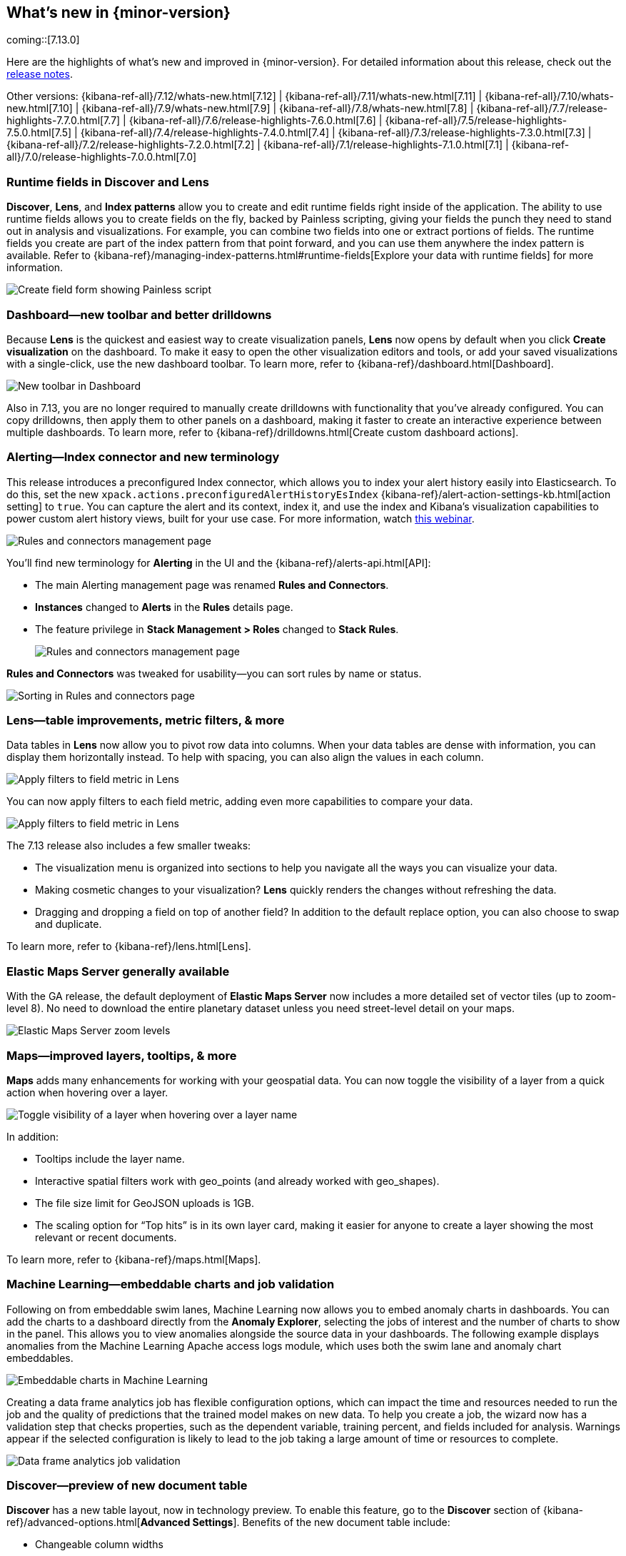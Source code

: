 [[whats-new]]
== What's new in {minor-version}

coming::[7.13.0]

Here are the highlights of what's new and improved in {minor-version}.
For detailed information about this release,
check out the <<release-notes, release notes>>.

Other versions: {kibana-ref-all}/7.12/whats-new.html[7.12] | {kibana-ref-all}/7.11/whats-new.html[7.11] | {kibana-ref-all}/7.10/whats-new.html[7.10] |
{kibana-ref-all}/7.9/whats-new.html[7.9] | {kibana-ref-all}/7.8/whats-new.html[7.8] | {kibana-ref-all}/7.7/release-highlights-7.7.0.html[7.7] |
{kibana-ref-all}/7.6/release-highlights-7.6.0.html[7.6] | {kibana-ref-all}/7.5/release-highlights-7.5.0.html[7.5] |
{kibana-ref-all}/7.4/release-highlights-7.4.0.html[7.4] | {kibana-ref-all}/7.3/release-highlights-7.3.0.html[7.3] | {kibana-ref-all}/7.2/release-highlights-7.2.0.html[7.2]
| {kibana-ref-all}/7.1/release-highlights-7.1.0.html[7.1] | {kibana-ref-all}/7.0/release-highlights-7.0.0.html[7.0]


//NOTE: The notable-highlights tagged regions are re-used in the
//Installation and Upgrade Guide

// tag::notable-highlights[]


[float]
[[runtime-fields-7-13]]
=== Runtime fields in Discover and Lens

*Discover*, *Lens*, and *Index patterns* allow you to create and edit runtime fields
right inside of the application. The ability to use runtime fields allows you
to create fields on the fly, backed by Painless scripting, giving your fields the
punch they need to stand out in analysis and visualizations.
For example, you can combine two fields into one or extract portions of fields.
The runtime fields you create are part of the index pattern from that point forward,
and you can use them anywhere the index pattern is available.
Refer to {kibana-ref}/managing-index-patterns.html#runtime-fields[Explore your data with runtime fields] for more information.

[role="screenshot"]
image::user/images/highlights-runtime-fields.png[Create field form showing Painless script]

[float]
[[dashboard-toolbar-7-13]]
=== Dashboard&mdash;new toolbar and better drilldowns

Because *Lens* is the quickest and easiest way to create visualization panels,
*Lens* now opens by default when you click *Create visualization* on the dashboard.
To make it easy to open the other visualization editors and tools,
or add your saved visualizations with a single-click, use the new dashboard toolbar.
To learn more, refer to {kibana-ref}/dashboard.html[Dashboard].

[role="screenshot"]
image::user/images/highlights-dashboard.png[New toolbar in Dashboard]

Also in 7.13, you are no longer required to manually create drilldowns with
functionality that you’ve already configured. You can copy drilldowns,
then apply them to other panels on a dashboard, making it faster to
create an interactive experience between multiple dashboards.
To learn more, refer to {kibana-ref}/drilldowns.html[Create custom dashboard actions].

[float]
[[alerting-7-13]]
=== Alerting&mdash;Index connector and new terminology

This release introduces a preconfigured Index connector, which allows you to index your alert history
easily into Elasticsearch. To do this, set the new `xpack.actions.preconfiguredAlertHistoryEsIndex`
{kibana-ref}/alert-action-settings-kb.html[action setting] to `true`. You can capture the alert and its context,
index it, and use the index and Kibana’s visualization capabilities to power custom alert history views,
built for your use case. For more information, watch
https://www.elastic.co/webinars/getting-started-with-alerting-for-the-elastic-stack[this webinar].

[role="screenshot"]
image::user/images/highlights-alerting-history.png[Rules and connectors management page]

You'll find new terminology for *Alerting* in the UI and the {kibana-ref}/alerts-api.html[API]:

* The main Alerting management page
was renamed *Rules and Connectors*.
* *Instances* changed
to *Alerts* in the *Rules* details page.
* The feature privilege in *Stack Management > Roles*
changed to *Stack Rules*.

+
[role="screenshot"]
image::user/images/highlights-rules-connectors.png[Rules and connectors management page]

*Rules and Connectors* was tweaked for usability&mdash;you can sort rules by name or status.

[role="screenshot"]
image::user/images/highlights-rules-list-sort.png[Sorting in Rules and connectors page]

[float]
[[lens-7-13]]
=== Lens&mdash;table improvements, metric filters, & more

Data tables in *Lens* now allow you to pivot row data into columns. When your data tables
are dense with information, you can display them horizontally instead. To help with spacing,
you can also align the values in each column.

[role="screenshot"]
image::user/images/highlights-lens-table.png[Apply filters to field metric in Lens]

You can now apply filters to each field metric, adding even more capabilities to compare your data.

[role="screenshot"]
image::user/images/highlights-lens-filters.png[Apply filters to field metric in Lens]


The 7.13 release also includes a few smaller tweaks:

* The visualization menu is organized into sections to help you navigate all the ways you can visualize your data.
* Making cosmetic changes to your visualization? *Lens* quickly renders the changes without refreshing the data.
* Dragging and dropping a field on top of another field? In addition to the default replace option, you can also choose to swap and duplicate.

To learn more, refer to {kibana-ref}/lens.html[Lens].

[float]
[[ems-7-13]]
=== Elastic Maps Server generally available

With the GA release, the default deployment of *Elastic Maps Server*
now includes a more detailed set of vector tiles
(up to zoom-level 8).
No need to download the entire planetary dataset unless you need street-level detail on your maps.

[role="screenshot"]
image::user/images/highlights-ems.png[Elastic Maps Server zoom levels]

[float]
[[maps-enhancements-7-13]]
=== Maps&mdash;improved layers, tooltips, & more

*Maps* adds many enhancements for working with your geospatial data.
You can now toggle the visibility of a layer from a quick action when hovering over a layer.

[role="screenshot"]
image::user/images/highlights-maps.png[Toggle visibility of a layer when hovering over a layer name]

In addition:

* Tooltips include the layer name.
* Interactive spatial filters work with geo_points (and already worked with geo_shapes).
* The file size limit for GeoJSON uploads is 1GB.
* The scaling option for “Top hits” is in its own layer card, making it easier for anyone to
create a layer showing the most relevant or recent documents.

To learn more, refer to {kibana-ref}/maps.html[Maps].

[float]
[[ml-7-13]]
=== Machine Learning&mdash;embeddable charts and job validation

Following on from embeddable swim lanes, Machine Learning now allows you to embed
anomaly charts in dashboards.
You can add the charts to a dashboard directly from the
*Anomaly Explorer*, selecting the jobs of interest and the number of charts to
show in the panel. This allows you to view anomalies alongside
the source data in your dashboards. The following example displays anomalies
from the Machine Learning Apache access logs module, which uses both the swim lane and anomaly chart embeddables.

[role="screenshot"]
image::user/images/highlights-ml-embeddable-charts.png[Embeddable charts in Machine Learning]

Creating a data frame analytics job has flexible configuration options, which can
impact the time and resources needed to run the job and the quality of
predictions that the trained model makes on new data.
To help you create a job, the wizard now has a validation step that
checks properties, such as the dependent variable, training percent, and fields included for analysis.
Warnings appear if the selected configuration is likely to lead to the job taking a
large amount of time or resources to complete.

[role="screenshot"]
image::user/images/highlights-ml-job-validation.png[Data frame analytics job validation]

[float]
[[discover-7-13]]
=== Discover&mdash;preview of new document table

*Discover* has a new table layout, now in technology preview.
To enable this feature, go to the *Discover* section of {kibana-ref}/advanced-options.html[*Advanced Settings*].
Benefits of the new document table include:

* Changeable column widths
* Sortable columns with drag and drop
* Full screen mode
* Improved sorting
* Document selection and export to clipboard
* Expanded documents view in a flyout, with navigation to previous and next documents

[role="screenshot"]
image::user/images/highlights-discover.png[Discover app showing expanded documents in a flyout]





// end::notable-highlights[]
